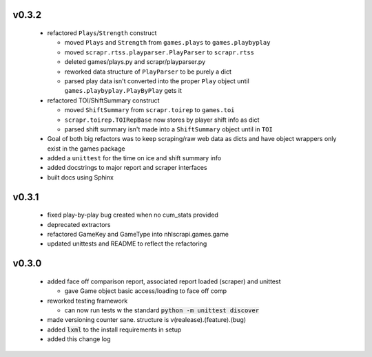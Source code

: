 v0.3.2
------

  * refactored ``Plays``/``Strength`` construct

    - moved ``Plays`` and ``Strength`` from ``games.plays`` to ``games.playbyplay``
    - moved ``scrapr.rtss.playparser.PlayParser`` to ``scrapr.rtss``
    - deleted games/plays.py and scrapr/playparser.py
    - reworked data structure of ``PlayParser`` to be purely a dict
    - parsed play data isn't converted into the proper ``Play`` object until ``games.playbyplay.PlayByPlay`` gets it

  * refactored TOI/ShiftSummary construct

    - moved ``ShiftSummary`` from ``scrapr.toirep`` to ``games.toi``
    - ``scrapr.toirep.TOIRepBase`` now stores by player shift info as dict
    - parsed shift summary isn't made into a ``ShiftSummary`` object until in ``TOI``

  * Goal of both big refactors was to keep scraping/raw web data as dicts and have object wrappers only exist in the games package
  * added a ``unittest`` for the time on ice and shift summary info
  * added docstrings to major report and scraper interfaces
  * built docs using Sphinx


v0.3.1
------

  * fixed play-by-play bug created when no cum_stats provided
  * deprecated extractors
  * refactored GameKey and GameType into nhlscrapi.games.game
  * updated unittests and README to reflect the refactoring


v0.3.0
------

  * added face off comparison report, associated report loaded (scraper) and unittest

    * gave Game object basic access/loading to face off comp

  * reworked testing framework

    * can now run tests w the standard :code:`python -m unittest discover`

  * made versioning counter sane. structure is v(realease).(feature).(bug)
  * added :code:`lxml` to the install requirements in setup
  * added this change log
